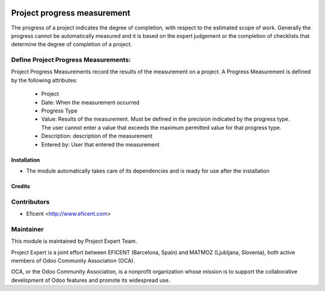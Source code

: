 .. image:: https://img.shields.io/badge/licence-AGPL--3-blue.svg
    :alt: License AGPL-3

============================
Project progress measurement
============================

The progress of a project indicates the degree of completion, with respect
to the estimated scope of work. Generally the progress cannot be
automatically measured and it is based on the expert judgement or the
completion of checklists that determine the degree of completion of a
project.

Define Project Progress Measurements:
-------------------------------------

Project Progress Measurements record the results of the measurement on
a project. A Progress Measurement is defined by the following attributes:
    * Project
    * Date: When the measurement occurred
    * Progress Type
    * Value: Results of the measurement. Must be defined in the precision indicated by the progress type. The user cannot enter a value that exceeds the maximum permitted value for that progress type.
    * Description: description of the measurement
    * Entered by: User that entered the measurement

Installation
============

* The module automatically takes care of its dependencies and is ready for use after the installation

Credits
=======

Contributors
------------

* Eficent <http://www.eficent.com>


Maintainer
----------

.. image:: http://www.project.expert/logo.png
   :alt: Project Expert
   :target: http://project.expert

This module is maintained by Project Expert Team.

Project Expert is a joint effort between EFICENT (Barcelona, Spain) and MATMOZ (Ljubljana, Slovenia),
both active members of Odoo Community Association (OCA).

.. image:: http://odoo-community.org/logo.png
   :alt: Odoo Community Association
   :target: http://odoo-community.org

OCA, or the Odoo Community Association, is a nonprofit organization whose
mission is to support the collaborative development of Odoo features and
promote its widespread use.

